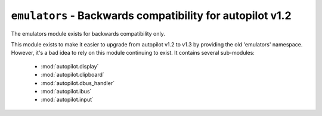 ``emulators`` - Backwards compatibility for autopilot v1.2
++++++++++++++++++++++++++++++++++++++++++++++++++++++++++


.. module autopilot.emulators
   :synopsis: Backwards compatibility module to provide the 'emulators' namespace.


The emulators module exists for backwards compatibility only.

This module exists to make it easier to upgrade from autopilot v1.2 to v1.3 by
providing the old 'emulators' namespace. However, it's a bad idea to rely on this
module continuing to exist. It contains several sub-modules:

 * :mod:`autopilot.display`
 * :mod:`autopilot.clipboard`
 * :mod:`autopilot.dbus_handler`
 * :mod:`autopilot.ibus`
 * :mod:`autopilot.input`

